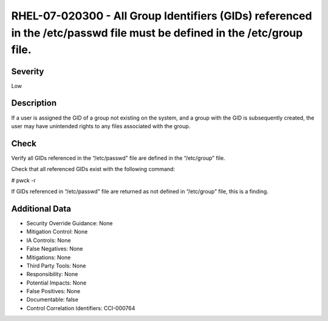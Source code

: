
RHEL-07-020300 - All Group Identifiers (GIDs) referenced in the /etc/passwd file must be defined in the /etc/group file.
------------------------------------------------------------------------------------------------------------------------

Severity
~~~~~~~~

Low

Description
~~~~~~~~~~~

If a user is assigned the GID of a group not existing on the system, and a group with the GID is subsequently created, the user may have unintended rights to any files associated with the group.

Check
~~~~~

Verify all GIDs referenced in the “/etc/passwd” file are defined in the “/etc/group” file.

Check that all referenced GIDs exist with the following command:

# pwck -r

If GIDs referenced in “/etc/passwd” file are returned as not defined in “/etc/group” file, this is a finding.

Additional Data
~~~~~~~~~~~~~~~


* Security Override Guidance: None

* Mitigation Control: None

* IA Controls: None

* False Negatives: None

* Mitigations: None

* Third Party Tools: None

* Responsibility: None

* Potential Impacts: None

* False Positives: None

* Documentable: false

* Control Correlation Identifiers: CCI-000764